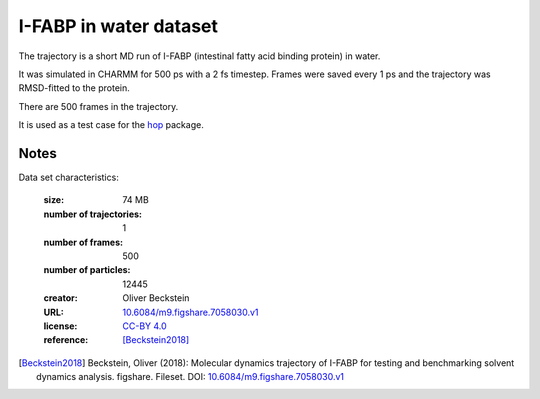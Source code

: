 .. -*- coding: utf-8 -*-

.. _`ifabp-water-dataset`:

I-FABP in water dataset
=======================

The trajectory is a short MD run of I-FABP (intestinal fatty acid
binding protein) in water.

It was simulated in CHARMM for 500 ps with a 2 fs timestep. Frames
were saved every 1 ps and the trajectory was RMSD-fitted to the
protein.

There are 500 frames in the trajectory.

It is used as a test case for the `hop
<https://github.com/Becksteinlab/hop>`_ package.


Notes
-----

Data set characteristics:

 :size: 74 MB
 :number of trajectories: 1
 :number of frames:  500
 :number of particles: 12445
 :creator: Oliver Beckstein
 :URL:  `10.6084/m9.figshare.7058030.v1 <https://doi.org/10.6084/m9.figshare.7058030.v1>`_
 :license: `CC-BY 4.0 <https://creativecommons.org/licenses/by/4.0/legalcode>`_
 :reference: [Beckstein2018]_
    

.. [Beckstein2018] Beckstein, Oliver (2018): Molecular dynamics
   trajectory of I-FABP for testing and benchmarking solvent dynamics
   analysis. figshare. Fileset. DOI: `10.6084/m9.figshare.7058030.v1
   <https://doi.org/10.6084/m9.figshare.7058030.v1>`_

